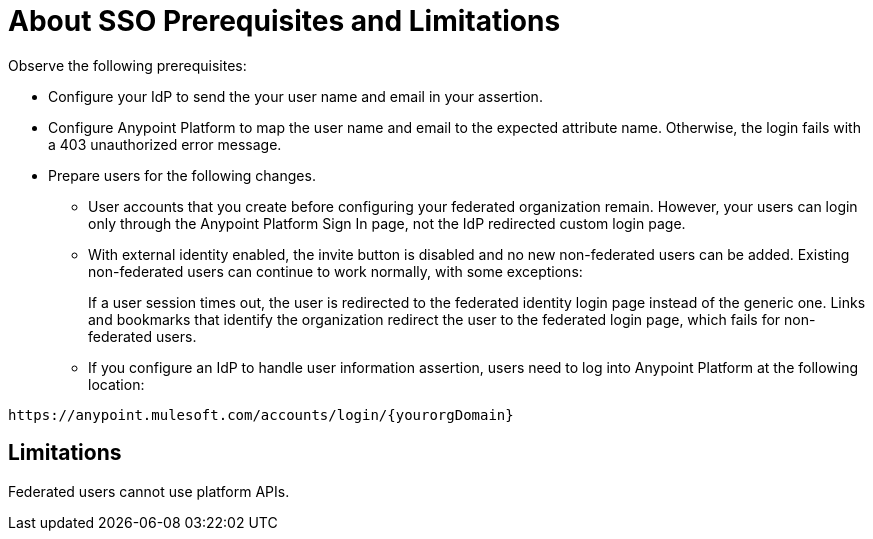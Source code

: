 = About SSO Prerequisites and Limitations

Observe the following prerequisites:

* Configure your IdP to send the your user name and email in your assertion. 
* Configure Anypoint Platform to map the user name and email to the expected attribute name. Otherwise, the login fails with a 403 unauthorized error message.
* Prepare users for the following changes. 
+
** User accounts that you create before configuring your federated organization remain. However, your users can login only through the Anypoint Platform Sign In page, not the IdP redirected custom login page. 
** With external identity enabled, the invite button is disabled and no new non-federated users can be added. Existing non-federated users can continue to work normally, with some exceptions:
+
If a user session times out, the user is redirected to the federated identity login page instead of the generic one. Links and bookmarks that identify the organization redirect the user to the federated login page, which fails for non-federated users.
+
** If you configure an IdP to handle user information assertion, users need to log into Anypoint Platform at the following location:

`+https://anypoint.mulesoft.com/accounts/login/{yourorgDomain}+`

== Limitations

Federated users cannot use platform APIs.


